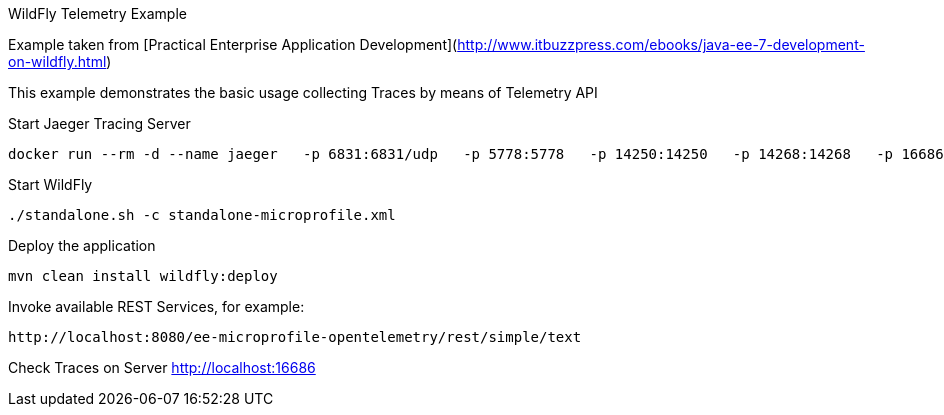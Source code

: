 WildFly Telemetry Example
=====================================

Example taken from [Practical Enterprise Application Development](http://www.itbuzzpress.com/ebooks/java-ee-7-development-on-wildfly.html)

This example demonstrates the basic usage collecting Traces by means of Telemetry API

###### Start Jaeger Tracing Server
```shell
docker run --rm -d --name jaeger   -p 6831:6831/udp   -p 5778:5778   -p 14250:14250   -p 14268:14268   -p 16686:16686   jaegertracing/all-in-one:1.16
```

###### Start WildFly
```shell
./standalone.sh -c standalone-microprofile.xml
```


###### Deploy the application
```shell
mvn clean install wildfly:deploy
```

###### Invoke available REST Services, for example:
```shell
http://localhost:8080/ee-microprofile-opentelemetry/rest/simple/text
```

###### Check Traces on Server
http://localhost:16686





